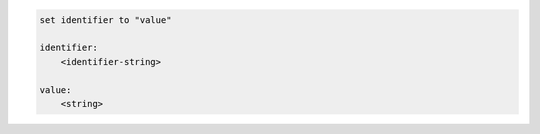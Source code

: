.. code-block:: text

    set identifier to "value"

    identifier:
        <identifier-string>

    value:
        <string>
